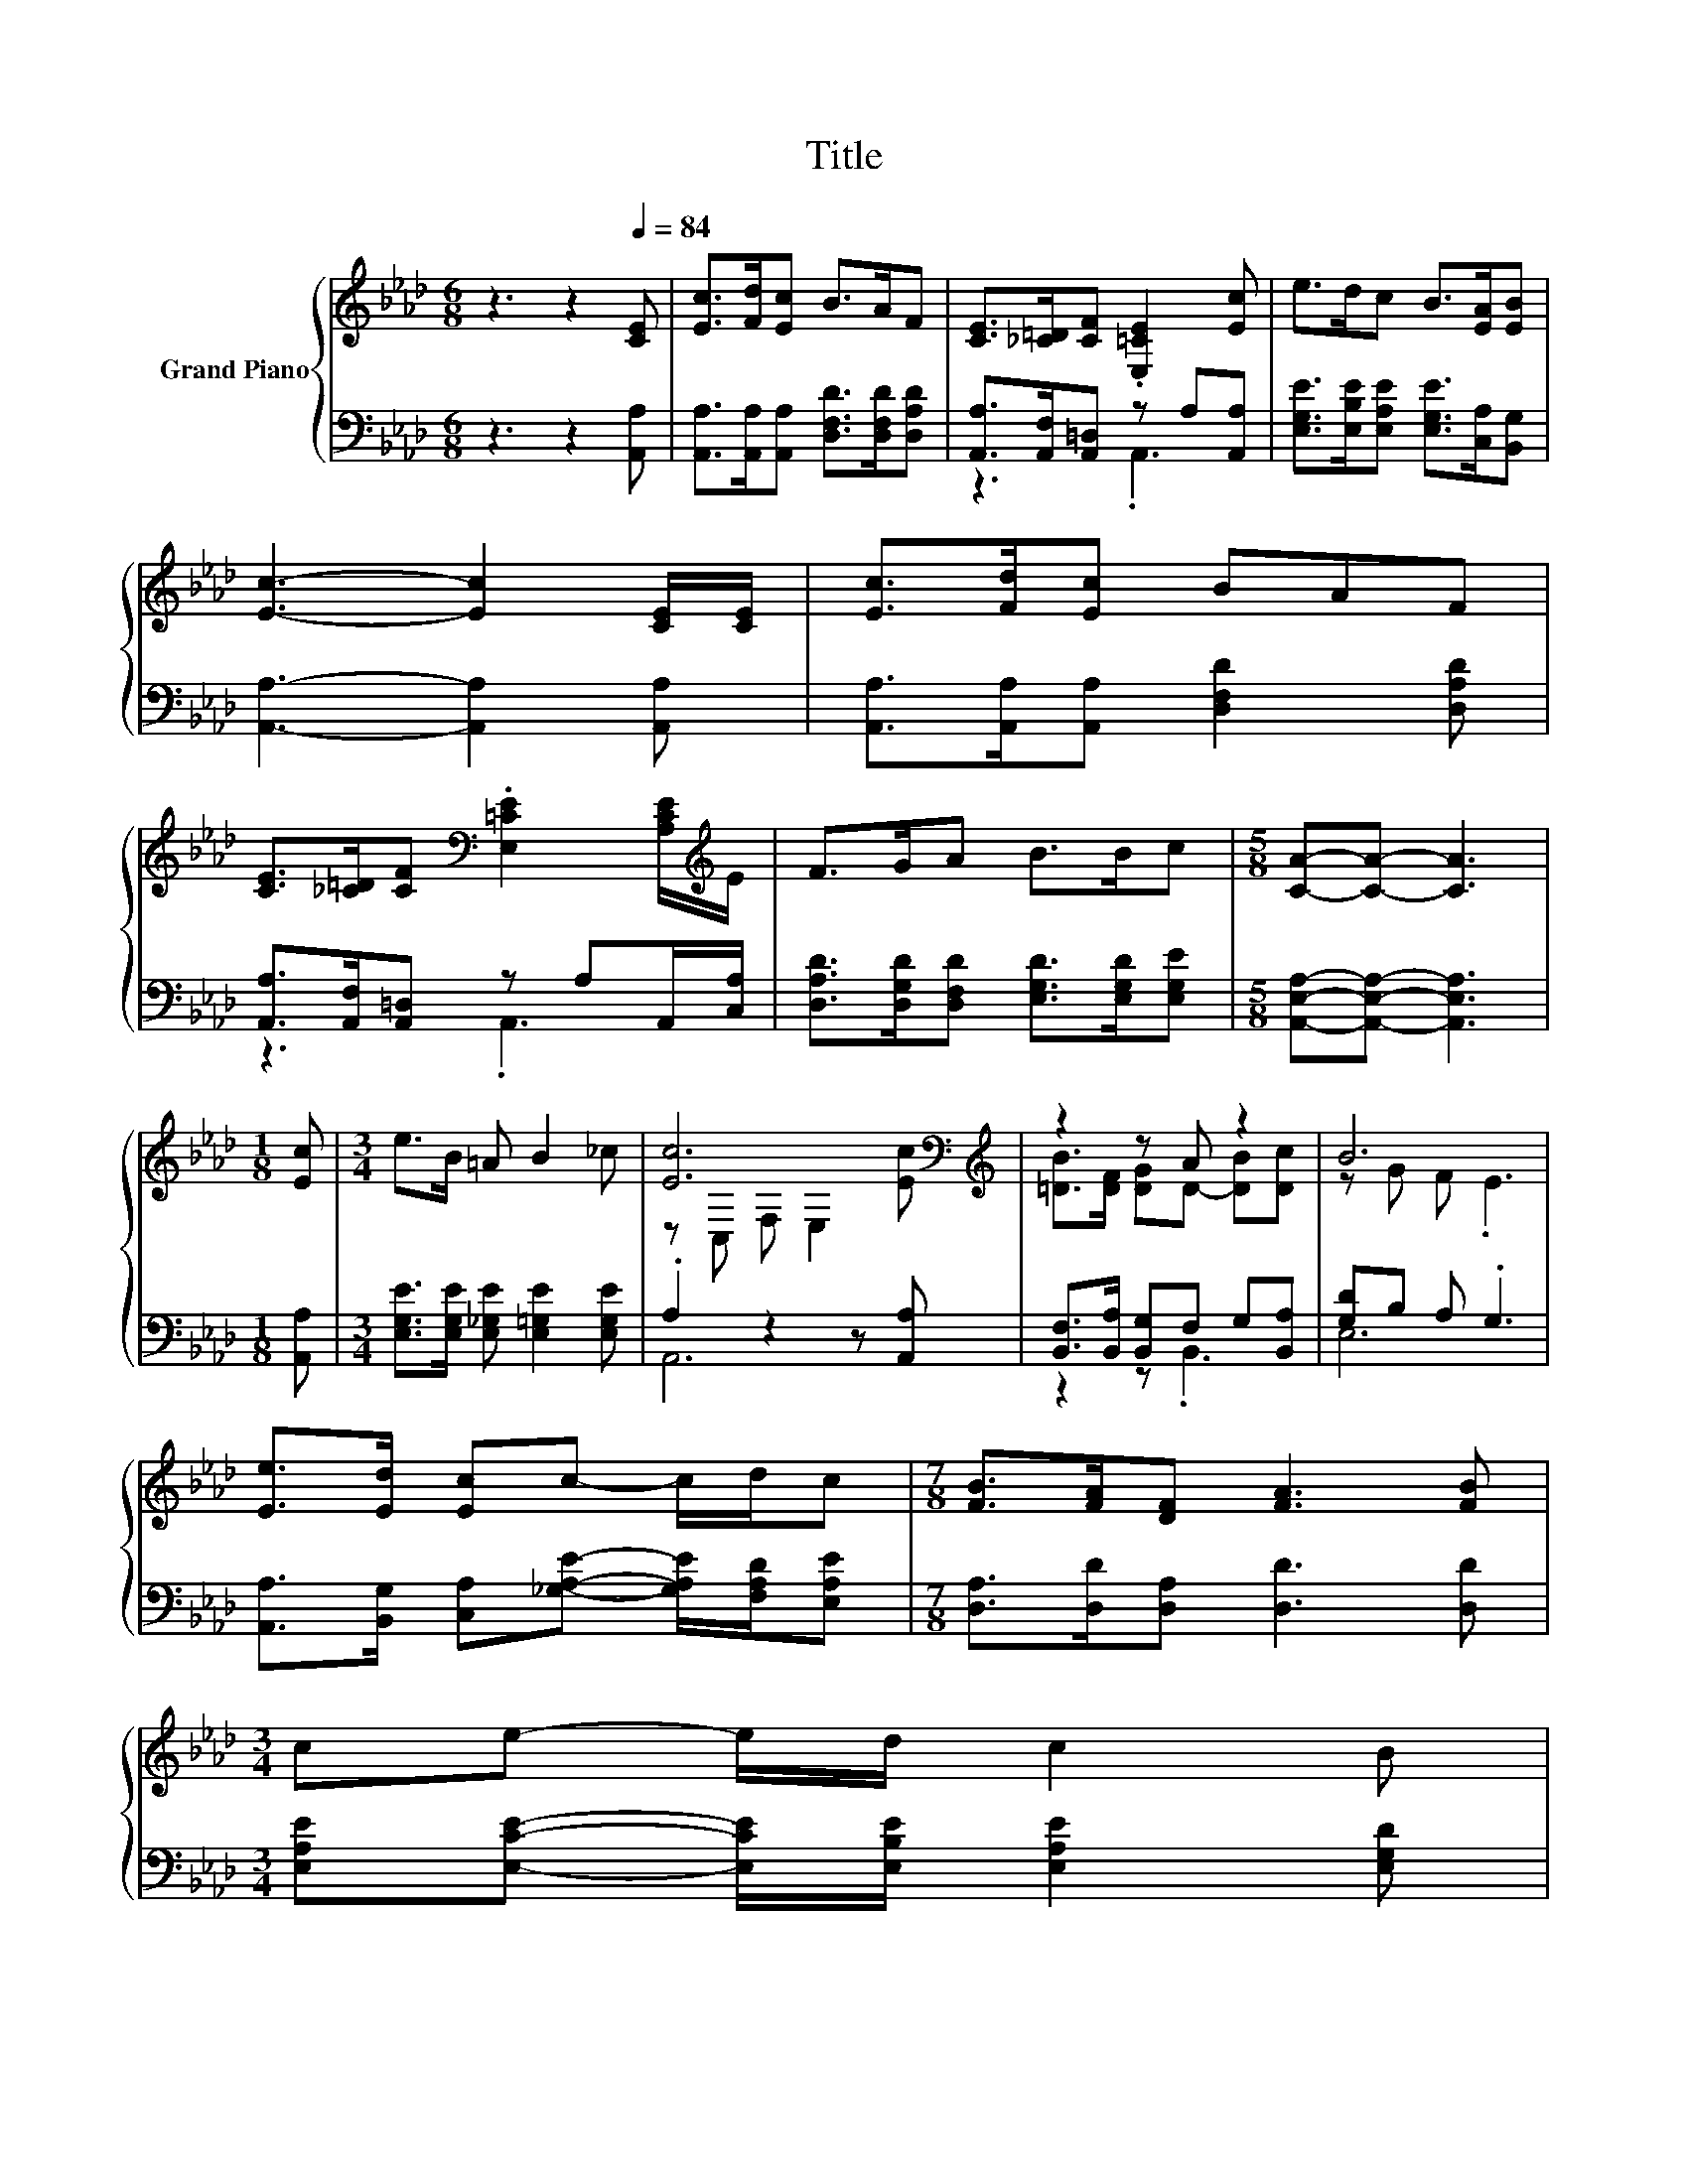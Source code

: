 X:1
T:Title
%%score { ( 1 4 ) | ( 2 3 ) }
L:1/8
M:6/8
K:Ab
V:1 treble nm="Grand Piano"
V:4 treble 
V:2 bass 
V:3 bass 
V:1
 z3 z2[Q:1/4=84] [CE] | [Ec]>[Fd][Ec] B>AF | [CE]>[_C=D][CF] .[E,=CE]2 [Ec] | e>dc B>[EA][EB] | %4
 [Ec]3- [Ec]2 [CE]/[CE]/ | [Ec]>[Fd][Ec] BAF | %6
 [CE]>[_C=D][CF][K:bass] .[E,=CE]2 [A,CE]/[K:treble]E/ | F>GA B>Bc |[M:5/8] [CA]-[CA]- [CA]3 | %9
[M:1/8] [Ec] |[M:3/4] e>B =A B2 _c | [Ec]6[K:bass][K:treble] | z2 z A z2 | B6 | %14
 [Ee]>[Ed] [Ec]c- c/d/c |[M:7/8] [FB]>[FA][DF] [FA]3 [FB] | %16
[M:3/4] ce- e/d/ c2 B[Q:1/4=82][Q:1/4=79][Q:1/4=77][Q:1/4=75][Q:1/4=72][Q:1/4=70][Q:1/4=68][Q:1/4=65] | %17
[M:5/8] [CA]-[CA]- [CA]3 |] %18
V:2
 z3 z2 [A,,A,] | [A,,A,]>[A,,A,][A,,A,] [D,F,D]>[D,F,D][D,A,D] | %2
 [A,,A,]>[A,,F,][A,,=D,] z A,[A,,A,] | [E,G,E]>[E,B,E][E,A,E] [E,G,E]>[C,A,][B,,G,] | %4
 [A,,A,]3- [A,,A,]2 [A,,A,] | [A,,A,]>[A,,A,][A,,A,] [D,F,D]2 [D,A,D] | %6
 [A,,A,]>[A,,F,][A,,=D,] z A,A,,/[C,A,]/ | [D,A,D]>[D,G,D][D,F,D] [E,G,D]>[E,G,D][E,G,E] | %8
[M:5/8] [A,,E,A,]-[A,,E,A,]- [A,,E,A,]3 |[M:1/8] [A,,A,] | %10
[M:3/4] [E,G,E]>[E,G,E] [E,_G,E] [E,=G,E]2 [E,G,E] | .A,2 z2 z [A,,A,] | %12
 [B,,F,]>[B,,A,] [B,,G,]F, G,[B,,A,] | [G,D]B, A, .G,3 | %14
 [A,,A,]>[B,,G,] [C,A,][_G,A,E]- [G,A,E]/[F,A,D]/[E,A,E] |[M:7/8] [D,A,]>[D,D][D,A,] [D,D]3 [D,D] | %16
[M:3/4] [E,A,E][E,CE]- [E,CE]/[E,B,E]/ [E,A,E]2 [E,G,D] |[M:5/8] [A,,E,A,]-[A,,E,A,]- [A,,E,A,]3 |] %18
V:3
 x6 | x6 | z3 .A,,3 | x6 | x6 | x6 | z3 .A,,3 | x6 |[M:5/8] x5 |[M:1/8] x |[M:3/4] x6 | A,,6 | %12
 z2 z .B,,3 | E,6 | x6 |[M:7/8] x7 |[M:3/4] x6 |[M:5/8] x5 |] %18
V:4
 x6 | x6 | x6 | x6 | x6 | x6 | x3[K:bass] x5/2[K:treble] x/ | x6 |[M:5/8] x5 |[M:1/8] x | %10
[M:3/4] x6 | z[K:bass] C, F, E,2[K:treble] [Ec] | [=DB]>[DF] [DG]D- [DB][Dc] | z G F .E3 | x6 | %15
[M:7/8] x7 |[M:3/4] x6 |[M:5/8] x5 |] %18

